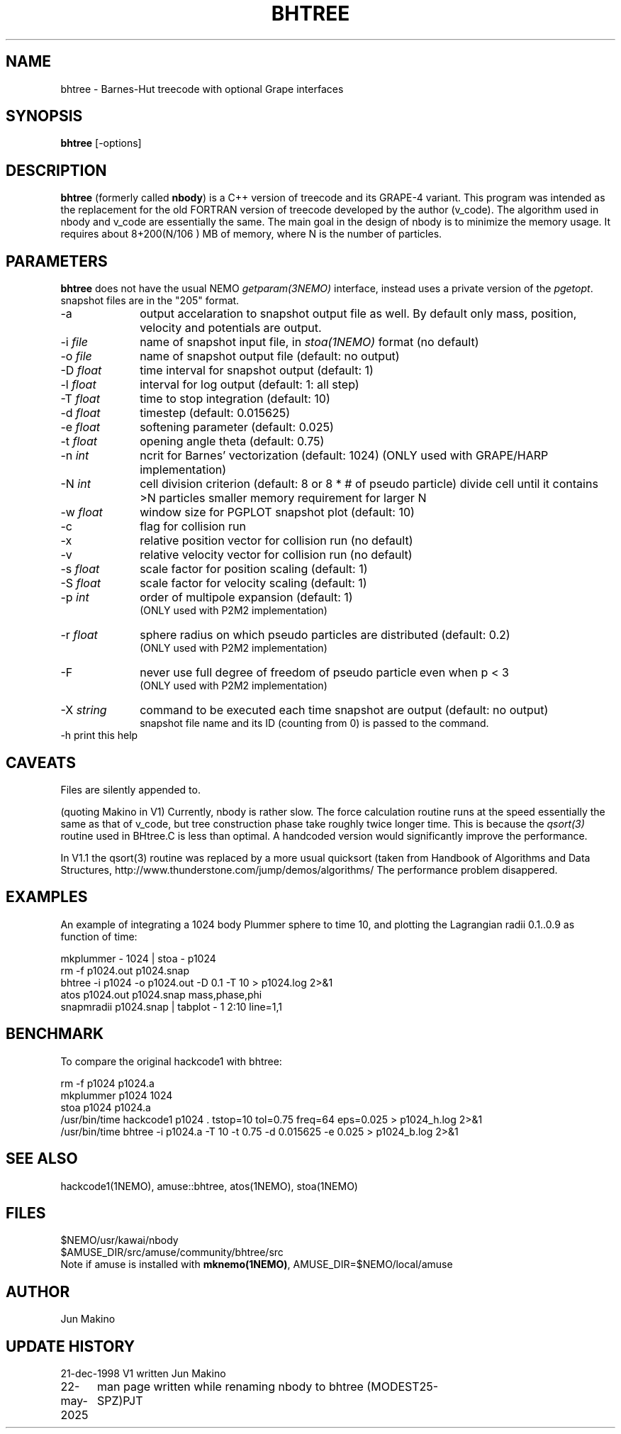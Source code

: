 .TH BHTREE 1NEMO "22 May 2025"

.SH "NAME"
bhtree \- Barnes-Hut treecode with optional Grape interfaces

.SH "SYNOPSIS"
\fBbhtree\fP [-options]

.SH "DESCRIPTION"

\fBbhtree\fP (formerly called \fBnbody\fP) is a C++
version of treecode and its GRAPE-4 variant. 
This program was intended as the replacement for the old FORTRAN version of treecode
developed by the author (v_code). The algorithm used in nbody and v_code
are essentially the same. The main goal in the design of nbody is to minimize
the memory usage. It requires about 8+200(N/106 ) MB of
memory, where N is the number of particles. 

.SH "PARAMETERS"
\fBbhtree\fP does not have the usual NEMO \fIgetparam(3NEMO)\fP interface,
instead uses a private version of the \fIpgetopt\fP. snapshot files
are in the "205" format.
.TP 10
-a
output accelaration to snapshot output file as well. By default only
mass, position, velocity and potentials are output.
.TP
-i \fIfile\fP
name of snapshot input file, in \fIstoa(1NEMO)\fP format  (no default)
.TP
-o \fIfile\fP
name of snapshot output file      (default: no output)
.TP
-D \fIfloat\fP
time interval for snapshot output (default: 1)
.TP
-l \fIfloat\fP
interval for log output (default: 1: all step)
.TP
-T \fIfloat\fP
time to stop integration          (default: 10)
.TP
-d \fIfloat\fP
timestep (default: 0.015625)
.TP
-e \fIfloat\fP
softening parameter (default: 0.025)
.TP
-t \fIfloat\fP
opening angle theta               (default: 0.75)
.TP
-n \fIint\fP
ncrit for Barnes' vectorization    (default: 1024)
(ONLY used with GRAPE/HARP implementation)
.TP
-N \fIint\fP
cell division criterion    (default: 8 or 8 * # of pseudo particle)
divide cell until it contains >N particles
smaller memory requirement for larger N
.TP
-w  \fIfloat\fP
window size for PGPLOT snapshot plot (default: 10)
.TP
-c
flag for collision run
.TP
-x
relative position vector for collision run (no default)
.TP
-v
relative velocity vector for collision run (no default)
.TP
-s \fIfloat\fP
scale factor for position scaling (default: 1)
.TP
-S \fIfloat\fP
scale factor for velocity scaling (default: 1)
.TP
-p \fIint\fP
order of multipole expansion (default: 1)
          (ONLY used with P2M2 implementation)
.TP
-r \fIfloat\fP
sphere radius on which pseudo particles are distributed (default: 0.2)
          (ONLY used with P2M2 implementation)
.TP
-F
never use full degree of freedom of pseudo particle even when p < 3
          (ONLY used with P2M2 implementation)
.TP
-X \fIstring\fP
command to be executed each time snapshot are output (default: no output) 
          snapshot file name and its ID (counting from 0) is passed to the command.
.TP
-h        print this help


.SH "CAVEATS"
Files are silently appended to.
.PP
(quoting Makino in V1)
Currently, nbody is rather slow. The force calculation routine runs at
the speed essentially the same as that of v_code, but tree construction
phase take roughly twice longer time. This is because the \fIqsort(3)\fP
routine used in BHtree.C is less than optimal. A handcoded version
would significantly improve the performance.
.PP
In V1.1 the qsort(3) routine was replaced by a more usual quicksort (taken from
Handbook of Algorithms and Data Structures, http://www.thunderstone.com/jump/demos/algorithms/
The performance problem disappered.

.SH "EXAMPLES"
An example of integrating a 1024 body Plummer sphere to time 10, and plotting
the Lagrangian radii 0.1..0.9 as function of time:
.EX

  mkplummer - 1024 | stoa - p1024
  rm -f p1024.out p1024.snap
  bhtree -i p1024 -o p1024.out -D 0.1 -T 10 > p1024.log 2>&1 
  atos p1024.out p1024.snap mass,phase,phi 
  snapmradii p1024.snap  | tabplot - 1 2:10 line=1,1
 
.EE

.SH "BENCHMARK"

To compare the original hackcode1 with bhtree:

.EX
  rm -f p1024 p1024.a
  mkplummer p1024 1024 
  stoa p1024  p1024.a
  /usr/bin/time hackcode1 p1024 .  tstop=10 tol=0.75 freq=64     eps=0.025  > p1024_h.log 2>&1
  /usr/bin/time bhtree -i p1024.a  -T 10    -t 0.75  -d 0.015625 -e 0.025   > p1024_b.log 2>&1
.EE

.SH "SEE ALSO"
hackcode1(1NEMO), amuse::bhtree, atos(1NEMO), stoa(1NEMO)

.SH "FILES"
.nf
$NEMO/usr/kawai/nbody
$AMUSE_DIR/src/amuse/community/bhtree/src
.fi
Note if amuse is installed with \fBmknemo(1NEMO)\fP, AMUSE_DIR=$NEMO/local/amuse


.SH "AUTHOR"
Jun Makino

.SH "UPDATE HISTORY"
.nf
.ta +1.25i +4.5i
21-dec-1998	V1 written	Jun Makino
22-may-2025	man page written while renaming nbody to bhtree (MODEST25-SPZ)	PJT
.fi
